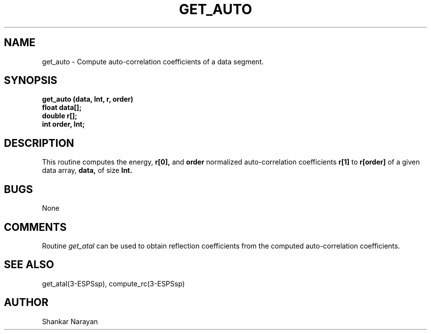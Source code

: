 .\" Copyright (c) 1987 Entropic Speech, Inc.; All rights reserved
.\" @(#)getauto.3	1.4 06 May 1997 ESI
.TH GET_AUTO 3\-ESPSsp 06 May 1997
.ds ]W "Entropic Speech, Inc.
.SH NAME
get_auto \- Compute auto-correlation coefficients of a data segment.
.SH SYNOPSIS
.ft B
get_auto (data, lnt, r, order)
.br
float   data[];
.br
double r[];
.br
int     order, lnt;

.SH DESCRIPTION
This routine computes the energy,
.B
r[0],
and 
.B
order
normalized auto-correlation coefficients
.B
r[1]
to
.B
r[order]
of a given data array,
.B
data,
of size
.B
lnt.
.SH BUGS
None
.SH COMMENTS
Routine 
.I
get_atal
can be used to obtain reflection coefficients from the computed
auto-correlation coefficients.
.SH SEE ALSO
get_atal(3-ESPSsp), compute_rc(3-ESPSsp)
.SH AUTHOR
Shankar Narayan
